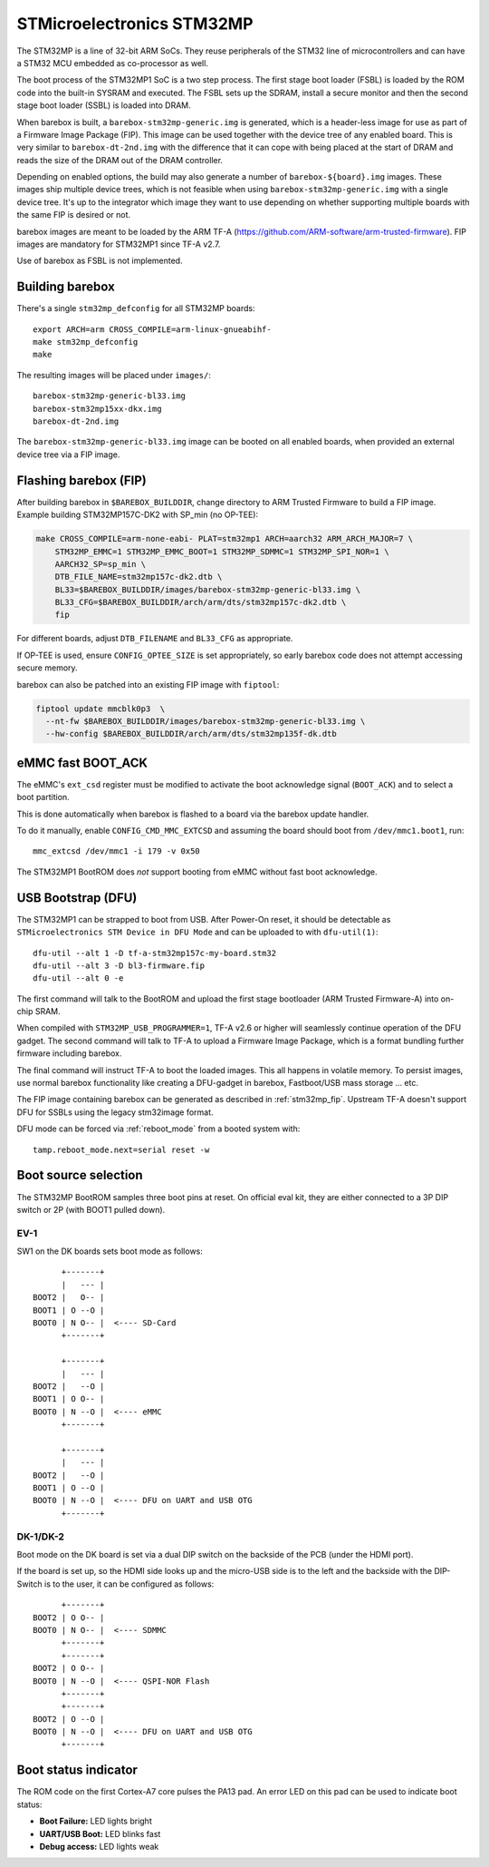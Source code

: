 STMicroelectronics STM32MP
==========================

The STM32MP is a line of 32-bit ARM SoCs. They reuse peripherals of the
STM32 line of microcontrollers and can have a STM32 MCU embedded as co-processor
as well.

The boot process of the STM32MP1 SoC is a two step process.
The first stage boot loader (FSBL) is loaded by the ROM code into the built-in
SYSRAM and executed. The FSBL sets up the SDRAM, install a secure monitor and
then the second stage boot loader (SSBL) is loaded into DRAM.

When barebox is built, a ``barebox-stm32mp-generic.img`` is generated, which is
a header-less image for use as part of a Firmware Image Package (FIP).
This image can be used together with the device tree of any enabled board.
This is very similar to ``barebox-dt-2nd.img`` with the difference that
it can cope with being placed at the start of DRAM and reads the size
of the DRAM out of the DRAM controller.

Depending on enabled options, the build may also generate a number of
``barebox-${board}.img`` images. These images ship multiple device trees,
which is not feasible when using ``barebox-stm32mp-generic.img`` with
a single device tree. It's up to the integrator which image they want
to use depending on whether supporting multiple boards with the same
FIP is desired or not.

barebox images are meant to be loaded by the ARM TF-A
(https://github.com/ARM-software/arm-trusted-firmware). FIP images are
mandatory for STM32MP1 since TF-A v2.7.

Use of barebox as FSBL is not implemented.

Building barebox
----------------

There's a single ``stm32mp_defconfig`` for all STM32MP boards::

  export ARCH=arm CROSS_COMPILE=arm-linux-gnueabihf-
  make stm32mp_defconfig
  make

The resulting images will be placed under ``images/``::

  barebox-stm32mp-generic-bl33.img
  barebox-stm32mp15xx-dkx.img
  barebox-dt-2nd.img

The ``barebox-stm32mp-generic-bl33.img`` image can be booted on all
enabled boards, when provided an external device tree via a FIP image.

.. _stm32mp_fip:

Flashing barebox (FIP)
----------------------

After building barebox in ``$BAREBOX_BUILDDIR``, change directory to ARM
Trusted Firmware to build a FIP image. Example building STM32MP157C-DK2
with SP_min (no OP-TEE):

.. code:: bash

    make CROSS_COMPILE=arm-none-eabi- PLAT=stm32mp1 ARCH=aarch32 ARM_ARCH_MAJOR=7 \
        STM32MP_EMMC=1 STM32MP_EMMC_BOOT=1 STM32MP_SDMMC=1 STM32MP_SPI_NOR=1 \
        AARCH32_SP=sp_min \
        DTB_FILE_NAME=stm32mp157c-dk2.dtb \
        BL33=$BAREBOX_BUILDDIR/images/barebox-stm32mp-generic-bl33.img \
        BL33_CFG=$BAREBOX_BUILDDIR/arch/arm/dts/stm32mp157c-dk2.dtb \
        fip

For different boards, adjust ``DTB_FILENAME`` and ``BL33_CFG`` as appropriate.

If OP-TEE is used, ensure ``CONFIG_OPTEE_SIZE`` is set appropriately, so
early barebox code does not attempt accessing secure memory.

barebox can also be patched into an existing FIP image with ``fiptool``:

.. code:: bash

    fiptool update mmcblk0p3  \
      --nt-fw $BAREBOX_BUILDDIR/images/barebox-stm32mp-generic-bl33.img \
      --hw-config $BAREBOX_BUILDDIR/arch/arm/dts/stm32mp135f-dk.dtb

eMMC fast BOOT_ACK
------------------

The eMMC's ``ext_csd`` register must be modified to activate the
boot acknowledge signal (``BOOT_ACK``) and to select a boot partition.

This is done automatically when barebox is flashed to a board via
the barebox update handler.

To do it manually, enable ``CONFIG_CMD_MMC_EXTCSD`` and assuming the
board should boot from ``/dev/mmc1.boot1``, run::

  mmc_extcsd /dev/mmc1 -i 179 -v 0x50

The STM32MP1 BootROM does *not* support booting from eMMC without fast boot
acknowledge.

USB Bootstrap (DFU)
-------------------

The STM32MP1 can be strapped to boot from USB. After Power-On reset, it
should be detectable as ``STMicroelectronics STM Device in DFU Mode``
and can be uploaded to with ``dfu-util(1)``::

  dfu-util --alt 1 -D tf-a-stm32mp157c-my-board.stm32
  dfu-util --alt 3 -D bl3-firmware.fip
  dfu-util --alt 0 -e

The first command will talk to the BootROM and upload the first stage
bootloader (ARM Trusted Firmware-A) into on-chip SRAM.

When compiled with ``STM32MP_USB_PROGRAMMER=1``, TF-A v2.6 or higher
will seamlessly continue operation of the DFU gadget. The second
command will talk to TF-A to upload a Firmware Image Package, which
is a format bundling further firmware including barebox.

The final command will instruct TF-A to boot the loaded images.
This all happens in volatile memory. To persist images, use
normal barebox functionality like creating a DFU-gadget in barebox,
Fastboot/USB mass storage ... etc.

The FIP image containing barebox can be generated as described in
:ref:`stm32mp_fip`. Upstream TF-A doesn't support DFU for
SSBLs using the legacy stm32image format.

DFU mode can be forced via :ref:`reboot_mode` from a booted system with::

  tamp.reboot_mode.next=serial reset -w

Boot source selection
---------------------

The STM32MP BootROM samples three boot pins at reset. On official
eval kit, they are either connected to a 3P DIP switch or 2P (with
BOOT1 pulled down).

EV-1
^^^^
SW1 on the DK boards sets boot mode as follows::

       +-------+
       |   --- |
 BOOT2 |   O-- |
 BOOT1 | O --O |
 BOOT0 | N O-- |  <---- SD-Card
       +-------+

       +-------+
       |   --- |
 BOOT2 |   --O |
 BOOT1 | O O-- |
 BOOT0 | N --O |  <---- eMMC
       +-------+

       +-------+
       |   --- |
 BOOT2 |   --O |
 BOOT1 | O --O |
 BOOT0 | N --O |  <---- DFU on UART and USB OTG
       +-------+

DK-1/DK-2
^^^^^^^^^
Boot mode on the DK board is set via a dual DIP switch on the backside of the PCB
(under the HDMI port).

If the board is set up, so the HDMI side looks up and the micro-USB side is to
the left and the backside with the DIP-Switch is to the user, it can be configured
as follows::

       +-------+
 BOOT2 | O O-- |
 BOOT0 | N O-- |  <---- SDMMC
       +-------+
       +-------+
 BOOT2 | O O-- |
 BOOT0 | N --O |  <---- QSPI-NOR Flash
       +-------+
       +-------+
 BOOT2 | O --O |
 BOOT0 | N --O |  <---- DFU on UART and USB OTG
       +-------+

Boot status indicator
---------------------

The ROM code on the first Cortex-A7 core pulses the PA13 pad.
An error LED on this pad can be used to indicate boot status:

* **Boot Failure:** LED lights bright
* **UART/USB Boot:** LED blinks fast
* **Debug access:** LED lights weak

